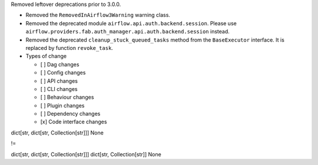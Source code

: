 Removed leftover deprecations prior to 3.0.0.

* Removed the ``RemovedInAirflow3Warning`` warning class.
* Removed the deprecated module ``airflow.api.auth.backend.session``. Please use ``airflow.providers.fab.auth_manager.api.auth.backend.session`` instead.
* Removed the deprecated ``cleanup_stuck_queued_tasks`` method from the ``BaseExecutor`` interface. It is replaced by function ``revoke_task``.

* Types of change

  * [ ] Dag changes
  * [ ] Config changes
  * [ ] API changes
  * [ ] CLI changes
  * [ ] Behaviour changes
  * [ ] Plugin changes
  * [ ] Dependency changes
  * [x] Code interface changes


dict[str, dict[str, Collection[str]]]
None

!=

dict[str, dict[str, Collection[str]]]
dict[str, Collection[str]]
None
